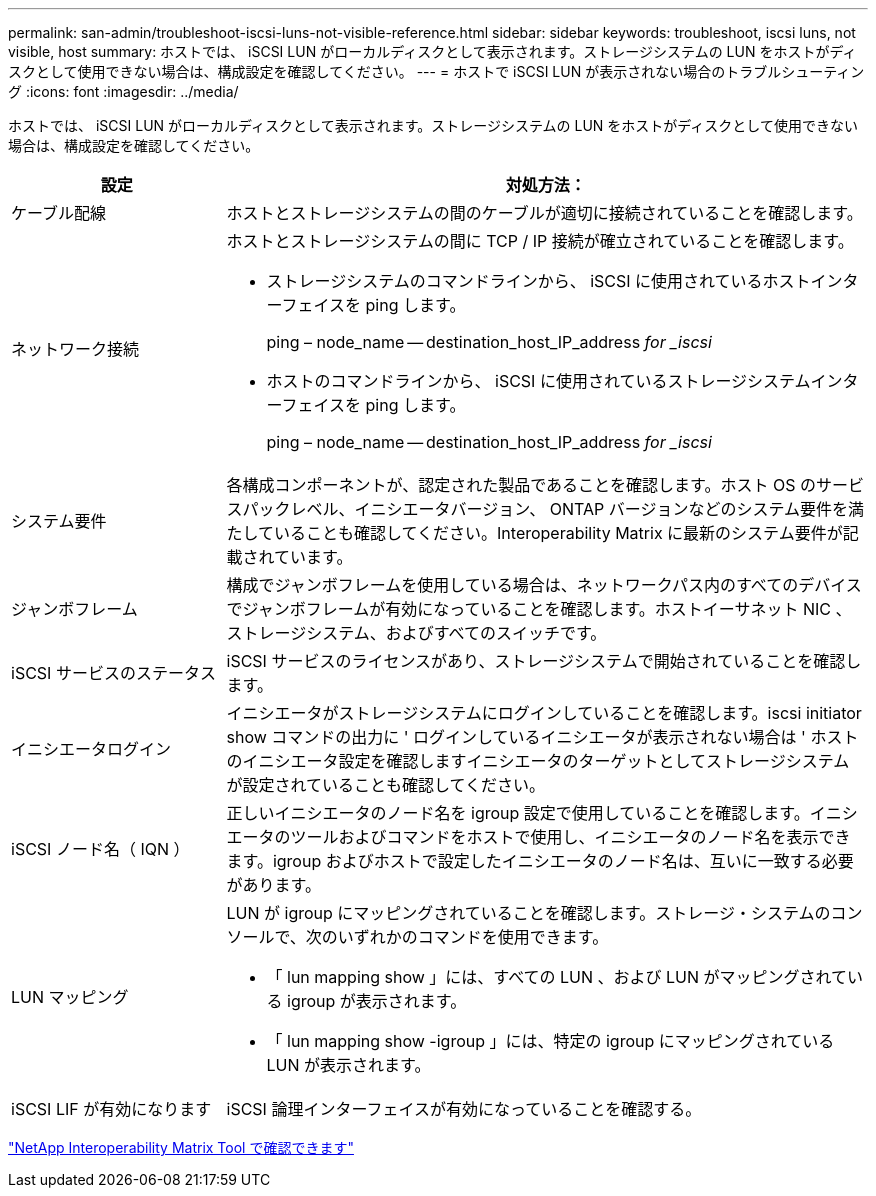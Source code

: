 ---
permalink: san-admin/troubleshoot-iscsi-luns-not-visible-reference.html 
sidebar: sidebar 
keywords: troubleshoot, iscsi luns, not visible, host 
summary: ホストでは、 iSCSI LUN がローカルディスクとして表示されます。ストレージシステムの LUN をホストがディスクとして使用できない場合は、構成設定を確認してください。 
---
= ホストで iSCSI LUN が表示されない場合のトラブルシューティング
:icons: font
:imagesdir: ../media/


[role="lead"]
ホストでは、 iSCSI LUN がローカルディスクとして表示されます。ストレージシステムの LUN をホストがディスクとして使用できない場合は、構成設定を確認してください。

[cols="1, 3"]
|===
| 設定 | 対処方法： 


 a| 
ケーブル配線
 a| 
ホストとストレージシステムの間のケーブルが適切に接続されていることを確認します。



 a| 
ネットワーク接続
 a| 
ホストとストレージシステムの間に TCP / IP 接続が確立されていることを確認します。

* ストレージシステムのコマンドラインから、 iSCSI に使用されているホストインターフェイスを ping します。
+
ping – node_name -- destination_host_IP_address _for _iscsi_

* ホストのコマンドラインから、 iSCSI に使用されているストレージシステムインターフェイスを ping します。
+
ping – node_name -- destination_host_IP_address _for _iscsi_





 a| 
システム要件
 a| 
各構成コンポーネントが、認定された製品であることを確認します。ホスト OS のサービスパックレベル、イニシエータバージョン、 ONTAP バージョンなどのシステム要件を満たしていることも確認してください。Interoperability Matrix に最新のシステム要件が記載されています。



 a| 
ジャンボフレーム
 a| 
構成でジャンボフレームを使用している場合は、ネットワークパス内のすべてのデバイスでジャンボフレームが有効になっていることを確認します。ホストイーサネット NIC 、ストレージシステム、およびすべてのスイッチです。



 a| 
iSCSI サービスのステータス
 a| 
iSCSI サービスのライセンスがあり、ストレージシステムで開始されていることを確認します。



 a| 
イニシエータログイン
 a| 
イニシエータがストレージシステムにログインしていることを確認します。iscsi initiator show コマンドの出力に ' ログインしているイニシエータが表示されない場合は ' ホストのイニシエータ設定を確認しますイニシエータのターゲットとしてストレージシステムが設定されていることも確認してください。



 a| 
iSCSI ノード名（ IQN ）
 a| 
正しいイニシエータのノード名を igroup 設定で使用していることを確認します。イニシエータのツールおよびコマンドをホストで使用し、イニシエータのノード名を表示できます。igroup およびホストで設定したイニシエータのノード名は、互いに一致する必要があります。



 a| 
LUN マッピング
 a| 
LUN が igroup にマッピングされていることを確認します。ストレージ・システムのコンソールで、次のいずれかのコマンドを使用できます。

* 「 lun mapping show 」には、すべての LUN 、および LUN がマッピングされている igroup が表示されます。
* 「 lun mapping show -igroup 」には、特定の igroup にマッピングされている LUN が表示されます。




 a| 
iSCSI LIF が有効になります
 a| 
iSCSI 論理インターフェイスが有効になっていることを確認する。

|===
https://mysupport.netapp.com/matrix["NetApp Interoperability Matrix Tool で確認できます"^]
